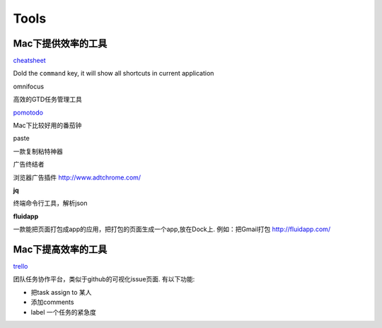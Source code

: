 ===============================================
Tools
===============================================


Mac下提供效率的工具
---------------------------------------

`cheatsheet <http://www.cheatsheetapp.com/CheatSheet/>`_

Dold the ``command`` key, it will show all shortcuts in current application


omnifocus

高效的GTD任务管理工具

`pomotodo <https://pomotodo.com/app/>`_

Mac下比较好用的番茄钟


paste

一款复制粘特神器


广告终结者

浏览器广告插件 http://www.adtchrome.com/


**jq**

终端命令行工具，解析json


**fluidapp**

一款能把页面打包成app的应用，把打包的页面生成一个app,放在Dock上. 例如：把Gmail打包
http://fluidapp.com/


Mac下提高效率的工具
---------------------------------------

`trello <http://trello.com/>`_

团队任务协作平台，类似于github的可视化issue页面. 有以下功能:

- 把task assign to 某人

- 添加comments

- label 一个任务的紧急度
